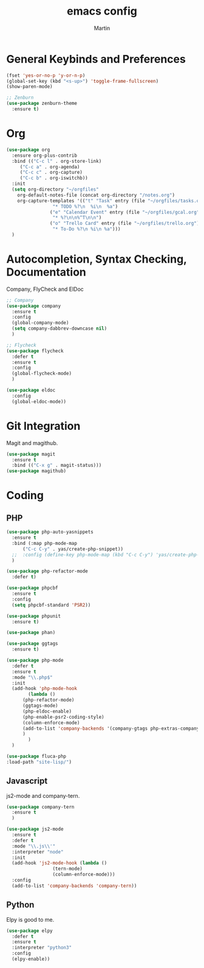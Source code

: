 #+TITLE: emacs config
#+AUTHOR: Martin

* General Keybinds and Preferences
#+BEGIN_SRC emacs-lisp
  (fset 'yes-or-no-p 'y-or-n-p)
  (global-set-key (kbd "<s-up>") 'toggle-frame-fullscreen)
  (show-paren-mode)

  ;; Zenburn
  (use-package zenburn-theme
    :ensure t)
#+END_SRC
* Org
#+BEGIN_SRC emacs-lisp
(use-package org
  :ensure org-plus-contrib
  :bind (("C-c l" . org-store-link)
	 ("C-c a" . org-agenda)
	 ("C-c c" . org-capture)
	 ("C-c b" . org-iswitchb))
  :init
  (setq org-directory "~/orgfiles"
	org-default-notes-file (concat org-directory "/notes.org")
	org-capture-templates '(("t" "Task" entry (file "~/orgfiles/tasks.org")
				 "* TODO %?\n  %i\n  %a")
				("e" "Calendar Event" entry (file "~/orgfiles/gcal.org")
				 "* %?\n\n%^T\n\n")
				("o" "Trello Card" entry (file "~/orgfiles/trello.org")
				 "* To-Do %?\n %i\n %a")))
  )
#+END_SRC

* Autocompletion, Syntax Checking, Documentation
  Company, FlyCheck and ElDoc
#+BEGIN_SRC emacs-lisp
;; Company
(use-package company
  :ensure t
  :config
  (global-company-mode)
  (setq company-dabbrev-downcase nil)
  )

;; Flycheck
(use-package flycheck
  :defer t
  :ensure t
  :config
  (global-flycheck-mode)
  )

(use-package eldoc
  :config
  (global-eldoc-mode))

#+END_SRC

* Git Integration
  Magit and magithub.
#+BEGIN_SRC emacs-lisp
(use-package magit
  :ensure t
  :bind (("C-x g" . magit-status)))
(use-package magithub)
#+END_SRC

* Coding
** PHP
#+BEGIN_SRC emacs-lisp
  (use-package php-auto-yasnippets
    :ensure t
    :bind (:map php-mode-map
		("C-c C-y" . yas/create-php-snippet))
    ;;  :config (define-key php-mode-map (kbd "C-c C-y") 'yas/create-php-snippet)
    )

  (use-package php-refactor-mode
    :defer t)

  (use-package phpcbf
    :ensure t
    :config
    (setq phpcbf-standard 'PSR2))

  (use-package phpunit
    :ensure t)

  (use-package phan)

  (use-package ggtags
    :ensure t)

  (use-package php-mode
    :defer t
    :ensure t
    :mode "\\.php$"
    :init
    (add-hook 'php-mode-hook
	      (lambda ()
		(php-refactor-mode)
		(ggtags-mode)
		(php-eldoc-enable)
		(php-enable-psr2-coding-style)
		(column-enforce-mode)
		(add-to-list 'company-backends '(company-gtags php-extras-company))
		)
	      )
    )

  (use-package fluca-php
  :load-path "site-lisp/")
#+END_SRC
** Javascript
   js2-mode and company-tern.
#+BEGIN_SRC emacs-lisp
  (use-package company-tern
    :ensure t
    )

  (use-package js2-mode
    :ensure t
    :defer t
    :mode "\\.js\\'"
    :interpreter "node"
    :init
    (add-hook 'js2-mode-hook (lambda ()
			       (tern-mode)
			       (column-enforce-mode)))
    :config 
    (add-to-list 'company-backends 'company-tern))
#+END_SRC

#+RESULTS:

** Python
   Elpy is good to me.
   #+BEGIN_SRC emacs-lisp
     (use-package elpy
       :defer t
       :ensure t
       :interpreter "python3"
       :config
       (elpy-enable))


   #+END_SRC
